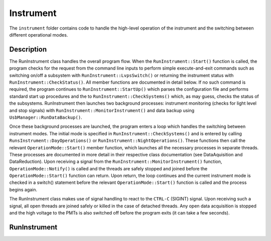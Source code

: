 Instrument
==========

The ``instrument`` folder contains code to handle the high-level operation of the instrument and the switching between different operational modes.

Description
-----------

The RunInstrument class handles the overall program flow. When the ``RunInstrument::Start()`` function is called, the program checks for the request from the command line inputs to perform simple execute-and-exit commands such as switching on/off a subsystem with ``RunInstrument::LvpsSwitch()`` or returning the instrument status with ``RunInstrument::CheckStatus()``. All member functions are documented in detail below. If no such command is required, the program continues to ``RunInstrument::StartUp()`` which parses the configuration file and performs standard start up procedures and the to ``RunInstrument::CheckSystems()`` which, as may guess, checks the status of the subsystems. RunInstrument then launches two background processes: instrument monitoring (checks for light level and stop signals) with ``RunInstrument::MonitorInstrument()`` and data backup using ``UsbManager::RunDataBackup()``.

Once these background processes are launched, the program enters a loop which handles the switching between instrument modes. The initial mode is specified in ``RunInstrument::CheckSystems()`` and is entered by calling ``RunsInstrument::DayOperations()`` or ``RunInstrument::NightOperations()``. These functions then call the relevant ``OperationMode::Start()`` member function, which launches all the necessary processes in separate threads. These processes are documented in more detail in their respective class documentation (see DataAquisition and DataReduction). Upon receiving a signal from the ``RunInstrument::MonitorInstrument()`` function, ``OperationMode::Notify()`` is called and the threads are safely stopped and joined before the ``OperationMode::Start()`` function can return. Upon return, the loop continues and the current instrument mode is checked in a switch() statement before the relevant ``OperationMode::Start()`` function is called and the process begins again.

The RunInstrument class makes use of signal handling to react to the ``CTRL-C`` (SIGINT) signal. Upon receiving such a signal, all open threads are joined safely or killed in the case of detached threads. Any open data acquisition is stopped and the high voltage to the PMTs is also switched off before the program exits (it can take a few seconds).


RunInstrument
-------------

.. doxygenclass:: RunInstrument
   :members:
   :private-members:
